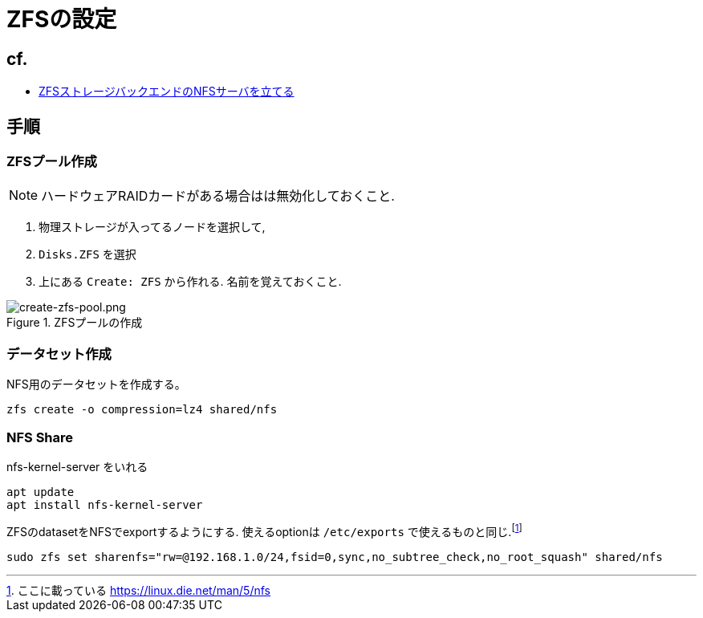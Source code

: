 = ZFSの設定

== cf.
* https://zenn.dev/190ikp/articles/deploy_nfs_zfs_backend[ZFSストレージバックエンドのNFSサーバを立てる]

== 手順

=== ZFSプール作成

NOTE: ハードウェアRAIDカードがある場合はは無効化しておくこと.

. 物理ストレージが入ってるノードを選択して,
. `Disks.ZFS` を選択
. 上にある `Create: ZFS` から作れる. 名前を覚えておくこと.

.ZFSプールの作成
image::create-zfs-pool.png[create-zfs-pool.png]

=== データセット作成

NFS用のデータセットを作成する。

[source, shell]
----
zfs create -o compression=lz4 shared/nfs
----

=== NFS Share

nfs-kernel-server をいれる

[source, shell]
----
apt update
apt install nfs-kernel-server
----

ZFSのdatasetをNFSでexportするようにする. 使えるoptionは `/etc/exports` で使えるものと同じ.footnote:[ここに載っている https://linux.die.net/man/5/nfs]

[source, shell]
----
sudo zfs set sharenfs="rw=@192.168.1.0/24,fsid=0,sync,no_subtree_check,no_root_squash" shared/nfs
----
